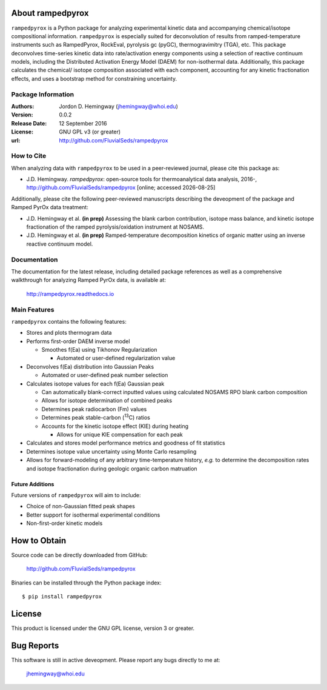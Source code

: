About rampedpyrox
=================

``rampedpyrox`` is a Python package for analyzing experimental kinetic data 
and accompanying chemical/isotope compositional information. ``rampedpyrox`` 
is especially suited for deconvolution of results from ramped-temperature 
instruments such as RampedPyrox, RockEval, pyrolysis gc (pyGC), 
thermogravimitry (TGA), etc. This package deconvolves time-series kinetic data 
into rate/activation energy components using a selection of reactive continuum 
models, including the Distributed Activation Energy Model (DAEM) for 
non-isothermal data. Additionally, this package calculates the chemical/
isotope composition associated with each component, accounting for any kinetic 
fractionation effects, and uses a bootstrap method for constraining 
uncertainty.

Package Information
-------------------
:Authors:
  Jordon D. Hemingway (jhemingway@whoi.edu)

:Version:
  0.0.2

:Release Date:
  12 September 2016

:License:
  GNU GPL v3 (or greater)

:url:
  http://github.com/FluvialSeds/rampedpyrox

How to Cite
-----------
When analyzing data with ``rampedpyrox`` to be used in a peer-reviewed
journal, please cite this package as:

* J.D. Hemingway. *rampedpyrox*: open-source tools for thermoanalytical data
  analysis, 2016-, http://github.com/FluvialSeds/rampedpyrox [online; accessed
  |date|]

Additionally, please cite the following peer-reviewed manuscripts describing
the deveopment of the package and Ramped PyrOx data treatment:

* J.D. Hemingway et al. **(in prep)** Assessing the blank carbon contribution, 
  isotope mass balance, and kinetic isotope fractionation of the ramped 
  pyrolysis/oxidation instrument at NOSAMS.

* J.D. Hemingway et al. **(in prep)** Ramped-temperature decomposition kinetics
  of organic matter using an inverse reactive continuum model.

Documentation
-------------
The documentation for the latest release, including detailed package 
references as well as a comprehensive walkthrough for analyzing Ramped PyrOx 
data, is available at:

	http://rampedpyrox.readthedocs.io

Main Features
-------------
``rampedpyrox`` contains the following features:

* Stores and plots thermogram data

* Performs first-order DAEM inverse model

  * Smoothes f(Ea) using Tikhonov Regularization

    * Automated or user-defined regularization value

* Deconvolves f(Ea) distribution into Gaussian Peaks

  * Automated or user-defined peak number selection

* Calculates isotope values for each f(Ea) Gaussian peak

  * Can automatically blank-correct inputted values using calculated NOSAMS 
    RPO blank carbon composition

  * Allows for isotope determination of combined peaks

  * Determines peak radiocarbon (Fm) values

  * Determines peak stable-carbon (:sup:`13`\ C) ratios

  * Accounts for the kinetic isotope effect (KIE) during heating

    * Allows for unique KIE compensation for each peak

* Calculates and stores model performance metrics and goodness of fit 
  statistics 

* Determines isotope value uncertainty using Monte Carlo resampling

* Allows for forward-modeling of any arbitrary time-temperature history, 
  *e.g.* to determine the decomposition rates and isotope fractionation 
  during geologic organic carbon matruation

Future Additions
~~~~~~~~~~~~~~~~
Future versions of ``rampedpyrox`` will aim to include:

* Choice of non-Gaussian fitted peak shapes

* Better support for isothermal experimental conditions

* Non-first-order kinetic models


How to Obtain
=============
Source code can be directly downloaded from GitHub:

	http://github.com/FluvialSeds/rampedpyrox

Binaries can be installed through the Python package index::

	$ pip install rampedpyrox

License
=======
This product is licensed under the GNU GPL license, version 3 or greater.

Bug Reports
===========
This software is still in active deveopment. Please report any bugs directly to me at:

	jhemingway@whoi.edu


.. |date| date::
